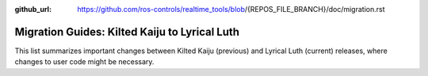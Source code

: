 :github_url: https://github.com/ros-controls/realtime_tools/blob/{REPOS_FILE_BRANCH}/doc/migration.rst

Migration Guides: Kilted Kaiju to Lyrical Luth
^^^^^^^^^^^^^^^^^^^^^^^^^^^^^^^^^^^^^^^^^^^^^^

This list summarizes important changes between Kilted Kaiju (previous) and Lyrical Luth (current) releases, where changes to user code might be necessary.
